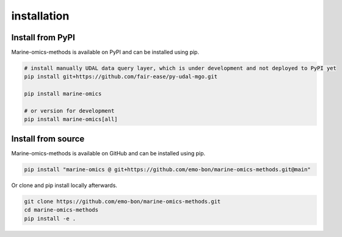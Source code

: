 ********************
installation
********************

Install from PyPI
========================
Marine-omics-methods is available on PyPI and can be installed using pip.

.. code-block:: bash

    # install manually UDAL data query layer, which is under development and not deployed to PyPI yet
    pip install git+https://github.com/fair-ease/py-udal-mgo.git

    pip install marine-omics

    # or version for development
    pip install marine-omics[all]


Install from source
========================
Marine-omics-methods is available on GitHub and can be installed using pip.

.. code-block:: bash

    pip install "marine-omics @ git+https://github.com/emo-bon/marine-omics-methods.git@main"


Or clone and pip install locally afterwards.

.. code-block:: bash

    git clone https://github.com/emo-bon/marine-omics-methods.git
    cd marine-omics-methods
    pip install -e .

